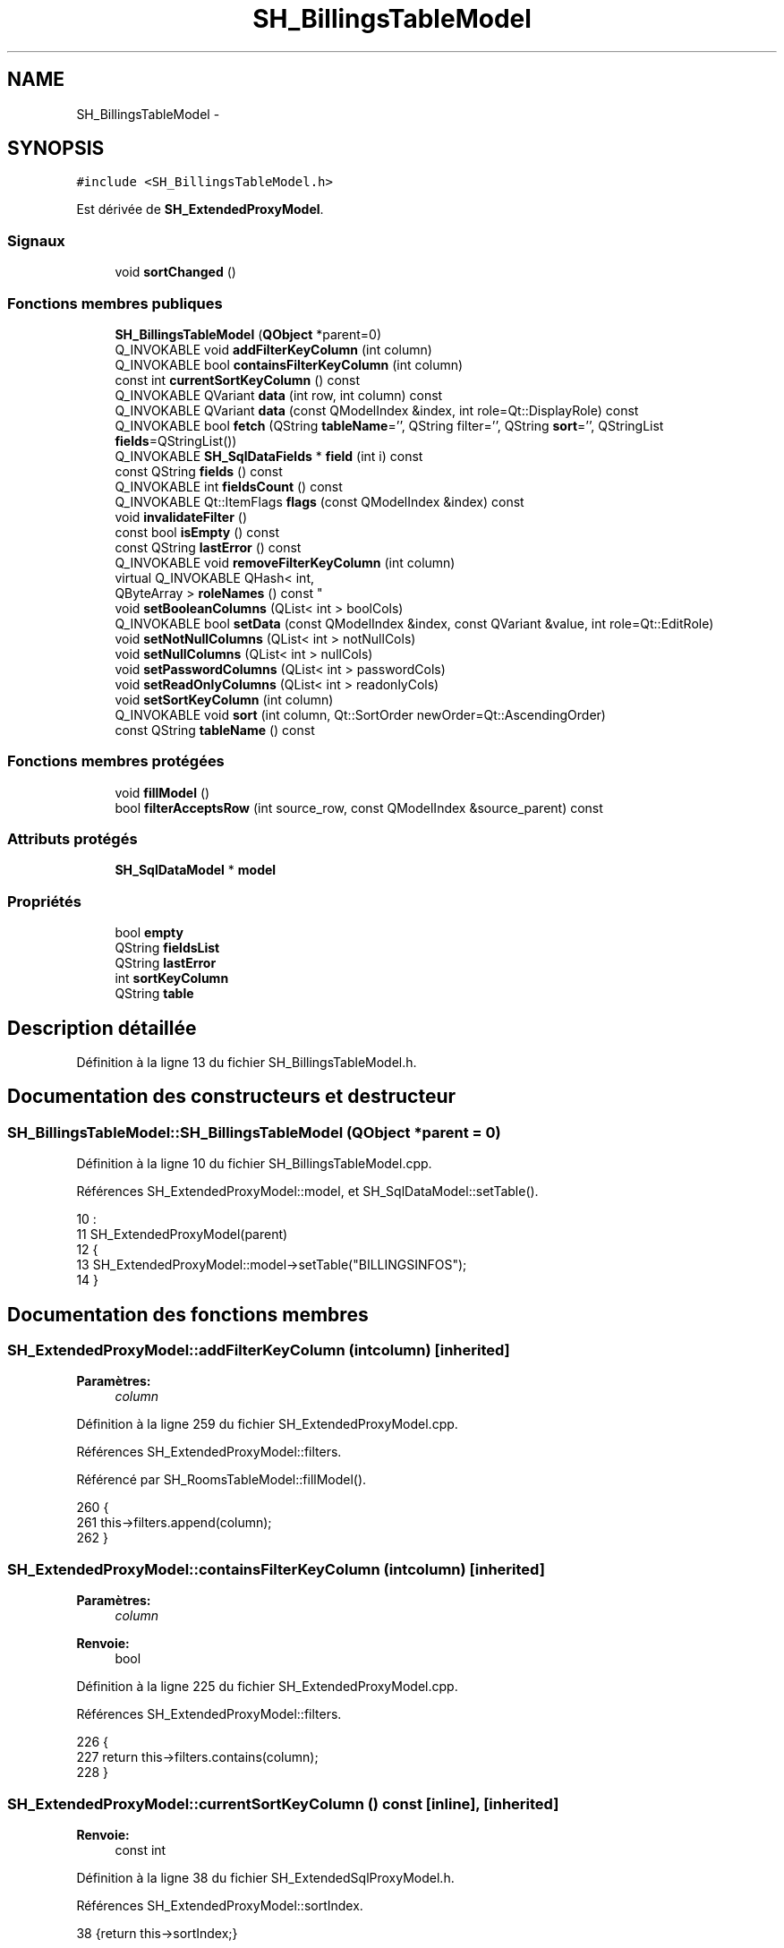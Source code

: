 .TH "SH_BillingsTableModel" 3 "Lundi Juin 24 2013" "Version 0.3" "PreCheck" \" -*- nroff -*-
.ad l
.nh
.SH NAME
SH_BillingsTableModel \- 
.SH SYNOPSIS
.br
.PP
.PP
\fC#include <SH_BillingsTableModel\&.h>\fP
.PP
Est dérivée de \fBSH_ExtendedProxyModel\fP\&.
.SS "Signaux"

.in +1c
.ti -1c
.RI "void \fBsortChanged\fP ()"
.br
.in -1c
.SS "Fonctions membres publiques"

.in +1c
.ti -1c
.RI "\fBSH_BillingsTableModel\fP (\fBQObject\fP *parent=0)"
.br
.ti -1c
.RI "Q_INVOKABLE void \fBaddFilterKeyColumn\fP (int column)"
.br
.ti -1c
.RI "Q_INVOKABLE bool \fBcontainsFilterKeyColumn\fP (int column)"
.br
.ti -1c
.RI "const int \fBcurrentSortKeyColumn\fP () const "
.br
.ti -1c
.RI "Q_INVOKABLE QVariant \fBdata\fP (int row, int column) const "
.br
.ti -1c
.RI "Q_INVOKABLE QVariant \fBdata\fP (const QModelIndex &index, int role=Qt::DisplayRole) const "
.br
.ti -1c
.RI "Q_INVOKABLE bool \fBfetch\fP (QString \fBtableName\fP='', QString filter='', QString \fBsort\fP='', QStringList \fBfields\fP=QStringList())"
.br
.ti -1c
.RI "Q_INVOKABLE \fBSH_SqlDataFields\fP * \fBfield\fP (int i) const "
.br
.ti -1c
.RI "const QString \fBfields\fP () const "
.br
.ti -1c
.RI "Q_INVOKABLE int \fBfieldsCount\fP () const "
.br
.ti -1c
.RI "Q_INVOKABLE Qt::ItemFlags \fBflags\fP (const QModelIndex &index) const "
.br
.ti -1c
.RI "void \fBinvalidateFilter\fP ()"
.br
.ti -1c
.RI "const bool \fBisEmpty\fP () const "
.br
.ti -1c
.RI "const QString \fBlastError\fP () const "
.br
.ti -1c
.RI "Q_INVOKABLE void \fBremoveFilterKeyColumn\fP (int column)"
.br
.ti -1c
.RI "virtual Q_INVOKABLE QHash< int, 
.br
QByteArray > \fBroleNames\fP () const "
.br
.ti -1c
.RI "void \fBsetBooleanColumns\fP (QList< int > boolCols)"
.br
.ti -1c
.RI "Q_INVOKABLE bool \fBsetData\fP (const QModelIndex &index, const QVariant &value, int role=Qt::EditRole)"
.br
.ti -1c
.RI "void \fBsetNotNullColumns\fP (QList< int > notNullCols)"
.br
.ti -1c
.RI "void \fBsetNullColumns\fP (QList< int > nullCols)"
.br
.ti -1c
.RI "void \fBsetPasswordColumns\fP (QList< int > passwordCols)"
.br
.ti -1c
.RI "void \fBsetReadOnlyColumns\fP (QList< int > readonlyCols)"
.br
.ti -1c
.RI "void \fBsetSortKeyColumn\fP (int column)"
.br
.ti -1c
.RI "Q_INVOKABLE void \fBsort\fP (int column, Qt::SortOrder newOrder=Qt::AscendingOrder)"
.br
.ti -1c
.RI "const QString \fBtableName\fP () const "
.br
.in -1c
.SS "Fonctions membres protégées"

.in +1c
.ti -1c
.RI "void \fBfillModel\fP ()"
.br
.ti -1c
.RI "bool \fBfilterAcceptsRow\fP (int source_row, const QModelIndex &source_parent) const "
.br
.in -1c
.SS "Attributs protégés"

.in +1c
.ti -1c
.RI "\fBSH_SqlDataModel\fP * \fBmodel\fP"
.br
.in -1c
.SS "Propriétés"

.in +1c
.ti -1c
.RI "bool \fBempty\fP"
.br
.ti -1c
.RI "QString \fBfieldsList\fP"
.br
.ti -1c
.RI "QString \fBlastError\fP"
.br
.ti -1c
.RI "int \fBsortKeyColumn\fP"
.br
.ti -1c
.RI "QString \fBtable\fP"
.br
.in -1c
.SH "Description détaillée"
.PP 
Définition à la ligne 13 du fichier SH_BillingsTableModel\&.h\&.
.SH "Documentation des constructeurs et destructeur"
.PP 
.SS "SH_BillingsTableModel::SH_BillingsTableModel (\fBQObject\fP *parent = \fC0\fP)"

.PP
Définition à la ligne 10 du fichier SH_BillingsTableModel\&.cpp\&.
.PP
Références SH_ExtendedProxyModel::model, et SH_SqlDataModel::setTable()\&.
.PP
.nf
10                                                            :
11     SH_ExtendedProxyModel(parent)
12 {
13     SH_ExtendedProxyModel::model->setTable("BILLINGSINFOS");
14 }
.fi
.SH "Documentation des fonctions membres"
.PP 
.SS "SH_ExtendedProxyModel::addFilterKeyColumn (intcolumn)\fC [inherited]\fP"

.PP
\fBParamètres:\fP
.RS 4
\fIcolumn\fP 
.RE
.PP

.PP
Définition à la ligne 259 du fichier SH_ExtendedProxyModel\&.cpp\&.
.PP
Références SH_ExtendedProxyModel::filters\&.
.PP
Référencé par SH_RoomsTableModel::fillModel()\&.
.PP
.nf
260 {
261     this->filters\&.append(column);
262 }
.fi
.SS "SH_ExtendedProxyModel::containsFilterKeyColumn (intcolumn)\fC [inherited]\fP"

.PP
\fBParamètres:\fP
.RS 4
\fIcolumn\fP 
.RE
.PP
\fBRenvoie:\fP
.RS 4
bool 
.RE
.PP

.PP
Définition à la ligne 225 du fichier SH_ExtendedProxyModel\&.cpp\&.
.PP
Références SH_ExtendedProxyModel::filters\&.
.PP
.nf
226 {
227     return this->filters\&.contains(column);
228 }
.fi
.SS "SH_ExtendedProxyModel::currentSortKeyColumn () const\fC [inline]\fP, \fC [inherited]\fP"

.PP
\fBRenvoie:\fP
.RS 4
const int 
.RE
.PP

.PP
Définition à la ligne 38 du fichier SH_ExtendedSqlProxyModel\&.h\&.
.PP
Références SH_ExtendedProxyModel::sortIndex\&.
.PP
.nf
38 {return this->sortIndex;}
.fi
.SS "QVariant SH_ExtendedProxyModel::data (introw, intcolumn) const\fC [inherited]\fP"

.PP
Définition à la ligne 269 du fichier SH_ExtendedProxyModel\&.cpp\&.
.PP
Références SH_ExtendedProxyModel::model, et SH_SqlDataModel::roleForField()\&.
.PP
Référencé par SH_ExtendedProxyModel::setData()\&.
.PP
.nf
270 {
271     QModelIndex modelIndex = this->index(row, 0);
272     return this->data(modelIndex, this->model->roleForField(column));
273 }
.fi
.SS "QVariant SH_ExtendedProxyModel::data (const QModelIndex &index, introle = \fCQt::DisplayRole\fP) const\fC [inherited]\fP"

.PP
Définition à la ligne 127 du fichier SH_ExtendedProxyModel\&.cpp\&.
.PP
Références SH_ExtendedProxyModel::booleanSet, SH_SqlDataModel::data(), SH_ExtendedProxyModel::filters, SH_ExtendedProxyModel::model, et SH_ExtendedProxyModel::passwordSet\&.
.PP
.nf
128 {
129     if (index\&.isValid())
130     {
131         if (this->booleanSet\&.contains(role))
132         {
133             return index\&.data(Qt::EditRole)\&.toBool() ? QVariant(Qt::Checked) : QVariant(Qt::Unchecked);
134         }
135         else if (this->passwordSet\&.contains(role))
136         {
137             return QVariant("***");
138         }
139         else if(!this->filters\&.contains(role))
140         {
141             QModelIndex source_index = QSortFilterProxyModel::mapToSource(index);
142             if (source_index\&.isValid()) {
143                 return this->model->data(source_index, role);
144             }
145         }
146     }
147     return QVariant();
148 }
.fi
.SS "SH_ExtendedProxyModel::fetch (QStringtableName = \fC''\fP, QStringfilter = \fC''\fP, QStringsort = \fC''\fP, QStringListfields = \fCQStringList()\fP)\fC [inherited]\fP"

.PP
\fBParamètres:\fP
.RS 4
\fItableName\fP 
.br
\fIfilter\fP 
.br
\fIsort\fP 
.br
\fIfields\fP 
.RE
.PP
\fBRenvoie:\fP
.RS 4
bool 
.RE
.PP

.PP
Définition à la ligne 280 du fichier SH_ExtendedProxyModel\&.cpp\&.
.PP
Références SH_SqlDataModel::fetch(), SH_ExtendedProxyModel::fillModel(), et SH_ExtendedProxyModel::model\&.
.PP
.nf
281 {
282     bool fetched = this->model->fetch(tableName, filter, sort, fields);
283     if (fetched)
284     {
285         this->fillModel();
286     }
287     this->setSourceModel(this->model);
288     return fetched;
289 }
.fi
.SS "SH_ExtendedProxyModel::field (inti) const\fC [inline]\fP, \fC [inherited]\fP"

.PP
\fBParamètres:\fP
.RS 4
\fIi\fP 
.RE
.PP
\fBRenvoie:\fP
.RS 4
SqlDataFields 
.RE
.PP

.PP
Définition à la ligne 82 du fichier SH_ExtendedSqlProxyModel\&.h\&.
.PP
Références SH_SqlDataModel::field(), et SH_ExtendedProxyModel::model\&.
.PP
.nf
82 { return this->model->field(i); }
.fi
.SS "SH_ExtendedProxyModel::fields () const\fC [inline]\fP, \fC [inherited]\fP"

.PP
\fBRenvoie:\fP
.RS 4
const QString 
.RE
.PP

.PP
Définition à la ligne 52 du fichier SH_ExtendedSqlProxyModel\&.h\&.
.PP
Références SH_SqlDataModel::fieldsList(), et SH_ExtendedProxyModel::model\&.
.PP
.nf
52 { if(this->model->fieldsList()\&.isEmpty()){ return "*";} else { return this->model->fieldsList()\&.join(", ");} }
.fi
.SS "SH_ExtendedProxyModel::fieldsCount () const\fC [inline]\fP, \fC [inherited]\fP"

.PP
\fBRenvoie:\fP
.RS 4
int 
.RE
.PP

.PP
Définition à la ligne 89 du fichier SH_ExtendedSqlProxyModel\&.h\&.
.PP
Références SH_SqlDataModel::fieldsCount(), et SH_ExtendedProxyModel::model\&.
.PP
.nf
89 { return this->model->fieldsCount(); }
.fi
.SS "SH_BillingsTableModel::fillModel ()\fC [protected]\fP, \fC [virtual]\fP"

.PP
Implémente \fBSH_ExtendedProxyModel\fP\&.
.PP
Définition à la ligne 22 du fichier SH_BillingsTableModel\&.cpp\&.
.PP
Références SH_SqlDataModel::field(), SH_ExtendedProxyModel::model, SH_SqlDataModel::setHeaderData(), et SH_SqlDataFields::setSortOrder()\&.
.PP
.nf
23 {
24     SH_ExtendedProxyModel::model->setHeaderData(1, Qt::Horizontal, QObject::tr("Nom client"));
25     SH_ExtendedProxyModel::model->setHeaderData(3, Qt::Horizontal, QObject::tr("Chambre"));
26     SH_ExtendedProxyModel::model->setHeaderData(4, Qt::Horizontal, QObject::tr("Date arrivée"));
27     SH_ExtendedProxyModel::model->setHeaderData(5, Qt::Horizontal, QObject::tr("Date départ prévue"));
28     SH_ExtendedProxyModel::model->field(4)->setSortOrder(Qt::AscendingOrder);
29 }
.fi
.SS "SH_ExtendedProxyModel::filterAcceptsRow (intsource_row, const QModelIndex &source_parent) const\fC [protected]\fP, \fC [inherited]\fP"

.PP
\fBParamètres:\fP
.RS 4
\fIsource_row\fP 
.br
\fIsource_parent\fP 
.RE
.PP
\fBRenvoie:\fP
.RS 4
bool 
.RE
.PP

.PP
Définition à la ligne 92 du fichier SH_ExtendedProxyModel\&.cpp\&.
.PP
Références SH_ExtendedProxyModel::notNullSet, et SH_ExtendedProxyModel::nullSet\&.
.PP
.nf
93 {
94     Q_UNUSED(source_parent);
95 
96     if (!this->notNullSet\&.isEmpty())
97     {
98         QSqlQueryModel *m = static_cast<QSqlQueryModel *>(sourceModel());
99         foreach(int column, this->notNullSet)
100         {
101             if (m->record(source_row)\&.isNull(column))
102             {
103                 return false;
104             }
105         }
106     }
107 
108     if (!this->nullSet\&.isEmpty())
109     {
110         QSqlQueryModel *m = static_cast<QSqlQueryModel *>(sourceModel());
111         foreach(int column, this->nullSet)
112         {
113             if (!m->record(source_row)\&.isNull(column))
114             {
115                 return false;
116             }
117         }
118     }
119     return true;
120 }
.fi
.SS "SH_ExtendedProxyModel::flags (const QModelIndex &index) const\fC [inherited]\fP"

.PP
\fBParamètres:\fP
.RS 4
\fIindex\fP 
.RE
.PP
\fBRenvoie:\fP
.RS 4
Qt::ItemFlags 
.RE
.PP

.PP
Définition à la ligne 179 du fichier SH_ExtendedProxyModel\&.cpp\&.
.PP
Références SH_ExtendedProxyModel::booleanSet, et SH_ExtendedProxyModel::readonlySet\&.
.PP
.nf
180 {
181     if (!index\&.isValid())
182     {
183         return Qt::ItemIsEnabled;
184     }
185     if (!this->booleanSet\&.isEmpty())
186     {
187         return Qt::ItemIsUserCheckable | Qt::ItemIsSelectable | Qt::ItemIsEnabled;
188     }
189     else if (!this->readonlySet\&.isEmpty())
190     {
191         return Qt::ItemIsSelectable;
192     }
193     else
194     {
195         return QSortFilterProxyModel::flags(index);
196     }
197 
198 }
.fi
.SS "SH_ExtendedProxyModel::invalidateFilter ()\fC [inherited]\fP"

.PP
Définition à la ligne 205 du fichier SH_ExtendedProxyModel\&.cpp\&.
.PP
Références SH_ExtendedProxyModel::filters\&.
.PP
.nf
206 {
207     this->filters\&.clear();
208 }
.fi
.SS "SH_ExtendedProxyModel::isEmpty () const\fC [inline]\fP, \fC [inherited]\fP"

.PP
\fBRenvoie:\fP
.RS 4
const bool 
.RE
.PP

.PP
Définition à la ligne 66 du fichier SH_ExtendedSqlProxyModel\&.h\&.
.PP
Références SH_SqlDataModel::isEmpty(), et SH_ExtendedProxyModel::model\&.
.PP
.nf
66 { return this->model->isEmpty(); }
.fi
.SS "const QString SH_ExtendedProxyModel::lastError () const\fC [inline]\fP, \fC [inherited]\fP"

.PP
Définition à la ligne 59 du fichier SH_ExtendedSqlProxyModel\&.h\&.
.PP
Références SH_SqlDataModel::lastError, et SH_ExtendedProxyModel::model\&.
.PP
.nf
59 { return this->model->lastError(); }
.fi
.SS "SH_ExtendedProxyModel::removeFilterKeyColumn (intcolumn)\fC [inherited]\fP"

.PP
\fBParamètres:\fP
.RS 4
\fIcolumn\fP 
.RE
.PP

.PP
Définition à la ligne 215 du fichier SH_ExtendedProxyModel\&.cpp\&.
.PP
Références SH_ExtendedProxyModel::filters\&.
.PP
.nf
216 {
217     this->filters\&.removeAt(this->filters\&.indexOf(column));
218 }
.fi
.SS "SH_ExtendedProxyModel::roleNames () const\fC [inline]\fP, \fC [virtual]\fP, \fC [inherited]\fP"

.PP
\fBRenvoie:\fP
.RS 4
QHash<int, QByteArray> 
.RE
.PP

.PP
Définition à la ligne 165 du fichier SH_ExtendedSqlProxyModel\&.h\&.
.PP
Références SH_ExtendedProxyModel::model, et SH_SqlDataModel::roleNames()\&.
.PP
.nf
165 { return this->model->roleNames(); }
.fi
.SS "SH_ExtendedProxyModel::setBooleanColumns (QList< int >boolCols)\fC [inherited]\fP"

.PP
\fBParamètres:\fP
.RS 4
\fIboolCols\fP 
.RE
.PP

.PP
Définition à la ligne 41 du fichier SH_ExtendedProxyModel\&.cpp\&.
.PP
Références SH_ExtendedProxyModel::booleanSet, et SH_ExtendedProxyModel::replaceSet()\&.
.PP
.nf
41                                                                  {
42     replaceSet(this->booleanSet, boolCols);
43 }
.fi
.SS "SH_ExtendedProxyModel::setData (const QModelIndex &index, const QVariant &value, introle = \fCQt::EditRole\fP)\fC [inherited]\fP"

.PP
\fBParamètres:\fP
.RS 4
\fIindex\fP 
.br
\fIvalue\fP 
.br
\fIrole\fP 
.RE
.PP
\fBRenvoie:\fP
.RS 4
bool 
.RE
.PP

.PP
Définition à la ligne 156 du fichier SH_ExtendedProxyModel\&.cpp\&.
.PP
Références SH_ExtendedProxyModel::booleanSet, et SH_ExtendedProxyModel::data()\&.
.PP
.nf
157 {
158     if (!index\&.isValid())
159         return false;
160 
161     if (this->booleanSet\&.contains(role))
162     {
163         QVariant data = (value\&.toInt() == Qt::Checked) ? QVariant(1) : QVariant(0);
164         return QSortFilterProxyModel::setData(index, data, role);
165     }
166     else
167     {
168         return QSortFilterProxyModel::setData(index, value, role);
169     }
170 
171 }
.fi
.SS "SH_ExtendedProxyModel::setNotNullColumns (QList< int >notNullCols)\fC [inherited]\fP"

.PP
\fBParamètres:\fP
.RS 4
\fInotNullCols\fP 
.RE
.PP

.PP
Définition à la ligne 80 du fichier SH_ExtendedProxyModel\&.cpp\&.
.PP
Références SH_ExtendedProxyModel::notNullSet, et SH_ExtendedProxyModel::replaceSet()\&.
.PP
.nf
80                                                                     {
81     if (sourceModel()->inherits("QSqlQueryModel")) {
82         replaceSet(this->notNullSet, notNullCols);
83     }
84 }
.fi
.SS "SH_ExtendedProxyModel::setNullColumns (QList< int >nullCols)\fC [inherited]\fP"

.PP
\fBParamètres:\fP
.RS 4
\fInullCols\fP 
.RE
.PP

.PP
Définition à la ligne 68 du fichier SH_ExtendedProxyModel\&.cpp\&.
.PP
Références SH_ExtendedProxyModel::nullSet, et SH_ExtendedProxyModel::replaceSet()\&.
.PP
.nf
68                                                               {
69     if (sourceModel()->inherits("QSqlQueryModel")) {
70         replaceSet(this->nullSet, nullCols);
71     }
72 }
.fi
.SS "SH_ExtendedProxyModel::setPasswordColumns (QList< int >passwordCols)\fC [inherited]\fP"

.PP
\fBParamètres:\fP
.RS 4
\fIpasswordCols\fP 
.RE
.PP

.PP
Définition à la ligne 59 du fichier SH_ExtendedProxyModel\&.cpp\&.
.PP
Références SH_ExtendedProxyModel::passwordSet, et SH_ExtendedProxyModel::replaceSet()\&.
.PP
.nf
59                                                                       {
60     replaceSet(this->passwordSet, passwordCols);
61 }
.fi
.SS "SH_ExtendedProxyModel::setReadOnlyColumns (QList< int >readonlyCols)\fC [inherited]\fP"

.PP
\fBParamètres:\fP
.RS 4
\fIreadonlyCols\fP 
.RE
.PP

.PP
Définition à la ligne 50 du fichier SH_ExtendedProxyModel\&.cpp\&.
.PP
Références SH_ExtendedProxyModel::readonlySet, et SH_ExtendedProxyModel::replaceSet()\&.
.PP
.nf
50                                                                       {
51     replaceSet(this->readonlySet, readonlyCols);
52 }
.fi
.SS "SH_ExtendedProxyModel::setSortKeyColumn (intcolumn)\fC [inherited]\fP"

.PP
\fBParamètres:\fP
.RS 4
\fIcolumn\fP 
.RE
.PP

.PP
Définition à la ligne 246 du fichier SH_ExtendedProxyModel\&.cpp\&.
.PP
Références SH_SqlDataModel::field(), SH_ExtendedProxyModel::model, SH_SqlDataModel::roleForField(), SH_ExtendedProxyModel::sortChanged(), SH_ExtendedProxyModel::sortIndex, et SH_SqlDataFields::sortOrder\&.
.PP
Référencé par SH_ExtendedProxyModel::sort()\&.
.PP
.nf
247 {
248     this->sortIndex = column;
249     QSortFilterProxyModel::setSortRole(this->model->roleForField(column));
250     QSortFilterProxyModel::sort(0, this->model->field(column)->sortOrder());
251     emit sortChanged();
252 }
.fi
.SS "SH_ExtendedProxyModel::sort (intcolumn, Qt::SortOrdernewOrder = \fCQt::AscendingOrder\fP)\fC [inherited]\fP"

.PP
\fBParamètres:\fP
.RS 4
\fIcolumn\fP 
.br
\fInewOrder\fP 
.RE
.PP

.PP
Définition à la ligne 235 du fichier SH_ExtendedProxyModel\&.cpp\&.
.PP
Références SH_SqlDataModel::field(), SH_ExtendedProxyModel::model, SH_ExtendedProxyModel::setSortKeyColumn(), et SH_SqlDataFields::setSortOrder()\&.
.PP
Référencé par SH_RoomsTableModel::fillModel(), et SH_ServicesTableModel::fillModel()\&.
.PP
.nf
236 {
237     this->model->field(column)->setSortOrder(newOrder);
238     SH_ExtendedProxyModel::setSortKeyColumn(column);
239 }
.fi
.SS "SH_ExtendedProxyModel::sortChanged ()\fC [signal]\fP, \fC [inherited]\fP"

.PP
Référencé par SH_ExtendedProxyModel::setSortKeyColumn()\&.
.SS "SH_ExtendedProxyModel::tableName () const\fC [inline]\fP, \fC [inherited]\fP"

.PP
\fBRenvoie:\fP
.RS 4
const QString 
.RE
.PP

.PP
Définition à la ligne 45 du fichier SH_ExtendedSqlProxyModel\&.h\&.
.PP
Références SH_ExtendedProxyModel::model, et SH_SqlDataModel::tableName()\&.
.PP
.nf
45 { return this->model->tableName(); }
.fi
.SH "Documentation des données membres"
.PP 
.SS "\fBSH_SqlDataModel\fP* SH_ExtendedProxyModel::model\fC [protected]\fP, \fC [inherited]\fP"

.PP
Définition à la ligne 241 du fichier SH_ExtendedSqlProxyModel\&.h\&.
.PP
Référencé par SH_ExtendedProxyModel::data(), SH_ExtendedProxyModel::fetch(), SH_ExtendedProxyModel::field(), SH_ExtendedProxyModel::fields(), SH_ExtendedProxyModel::fieldsCount(), fillModel(), SH_RoomsTableModel::fillModel(), SH_BookingsTableModel::fillModel(), SH_ExtendedProxyModel::isEmpty(), SH_ExtendedProxyModel::lastError(), SH_ExtendedProxyModel::roleNames(), SH_ExtendedProxyModel::setSortKeyColumn(), SH_BillingsTableModel(), SH_BillsTableModel::SH_BillsTableModel(), SH_BookingsTableModel::SH_BookingsTableModel(), SH_ClientsTableModel::SH_ClientsTableModel(), SH_ExtendedProxyModel::SH_ExtendedProxyModel(), SH_GroupsTableModel::SH_GroupsTableModel(), SH_RoomsTableModel::SH_RoomsTableModel(), SH_ServicesTableModel::SH_ServicesTableModel(), SH_ExtendedProxyModel::sort(), et SH_ExtendedProxyModel::tableName()\&.
.SH "Documentation des propriétés"
.PP 
.SS "bool SH_ExtendedProxyModel::empty\fC [read]\fP, \fC [inherited]\fP"

.PP
Définition à la ligne 21 du fichier SH_ExtendedSqlProxyModel\&.h\&.
.SS "QString SH_ExtendedProxyModel::fieldsList\fC [read]\fP, \fC [inherited]\fP"

.PP
Définition à la ligne 18 du fichier SH_ExtendedSqlProxyModel\&.h\&.
.SS "SH_ExtendedProxyModel::lastError\fC [read]\fP, \fC [inherited]\fP"

.PP
\fBRenvoie:\fP
.RS 4
const QString 
.RE
.PP

.PP
Définition à la ligne 19 du fichier SH_ExtendedSqlProxyModel\&.h\&.
.SS "int SH_ExtendedProxyModel::sortKeyColumn\fC [read]\fP, \fC [write]\fP, \fC [inherited]\fP"

.PP
Définition à la ligne 20 du fichier SH_ExtendedSqlProxyModel\&.h\&.
.SS "QString SH_ExtendedProxyModel::table\fC [read]\fP, \fC [inherited]\fP"

.PP
Définition à la ligne 17 du fichier SH_ExtendedSqlProxyModel\&.h\&.

.SH "Auteur"
.PP 
Généré automatiquement par Doxygen pour PreCheck à partir du code source\&.
